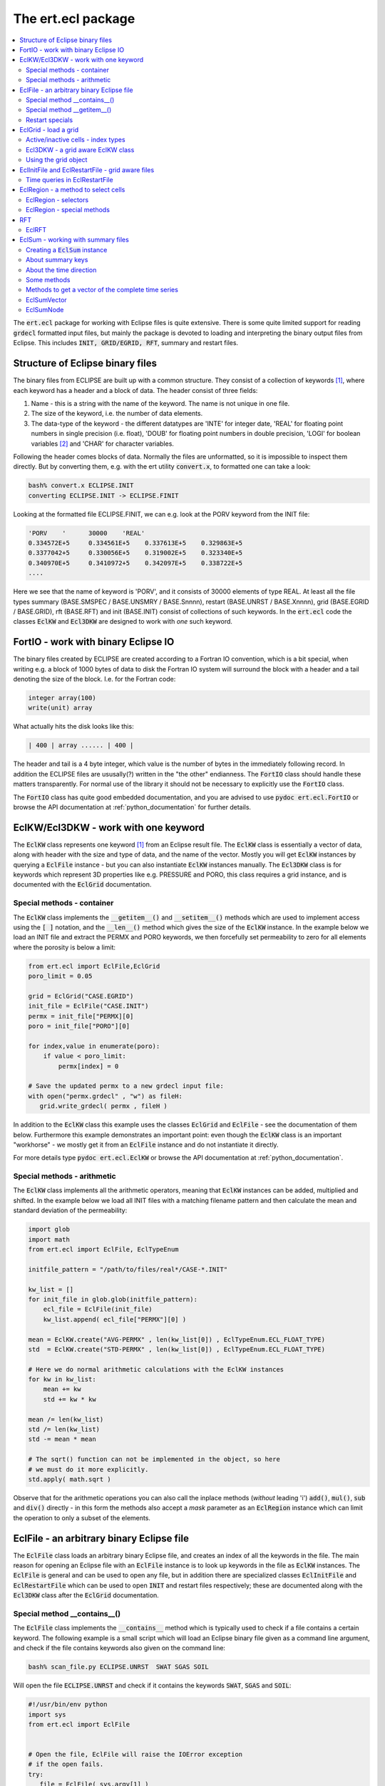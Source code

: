 The ert.ecl package
===================

.. contents::
   :depth: 2
   :local: 

The :code:`ert.ecl` package for working with Eclipse files is quite
extensive. There is some quite limited support for reading
:code:`grdecl` formatted input files, but mainly the package is
devoted to loading and interpreting the binary output files from
Eclipse. This includes :code:`INIT, GRID/EGRID, RFT`, summary and
restart files.

.. _structure_binary_files
Structure of Eclipse binary files
---------------------------------

The binary files from ECLIPSE are built up with a common structure.
They consist of a collection of keywords [1]_, where each keyword has a
header and a block of data. The header consist of three fields:

1. Name - this is a string with the name of the keyword. The name is
   not unique in one file.

2. The size of the keyword, i.e. the number of data elements.

3. The data-type of the keyword - the different datatypes are 'INTE'
   for integer date, 'REAL' for floating point numbers in single
   precision (i.e. float), 'DOUB' for floating point numbers in double
   precision, 'LOGI' for boolean variables [2]_ and 'CHAR' for character variables.

Following the header comes blocks of data. Normally the files are
unformatted, so it is impossible to inspect them directly. But by
converting them, e.g. with the ert utility :code:`convert.x`, to
formatted one can take a look:

.. code:: bash

   bash% convert.x ECLIPSE.INIT
   converting ECLIPSE.INIT -> ECLIPSE.FINIT

Looking at the formatted file ECLIPSE.FINIT, we can e.g. look at the
PORV keyword from the INIT file:

.. code:: bash

  'PORV    '      30000    'REAL'
  0.334572E+5     0.334561E+5    0.337613E+5    0.329863E+5
  0.3377042+5     0.330056E+5    0.319002E+5    0.323340E+5
  0.340970E+5     0.3410972+5    0.342097E+5    0.338722E+5
  ....

Here we see that the name of keyword is 'PORV', and it consists of
30000 elements of type REAL. At least all the file types summary
(BASE.SMSPEC / BASE.UNSMRY / BASE.Snnnn), restart (BASE.UNRST /
BASE.Xnnnn), grid (BASE.EGRID / BASE.GRID), rft (BASE.RFT) and init
(BASE.INIT) consist of collections of such keywords. In the
:code:`ert.ecl` code the classes :code:`EclKW` and :code:`Ecl3DKW` are
designed to work with *one* such keyword.


FortIO - work with binary Eclipse IO
------------------------------------

The binary files created by ECLIPSE are created according to a Fortran
IO convention, which is a bit special, when writing e.g. a block of
1000 bytes of data to disk the Fortran IO system will surround the
block with a header and a tail denoting the size of the
block. I.e. for the Fortran code:

.. code:: bash

   integer array(100)
   write(unit) array

What actually hits the disk looks like this:

.. code:: bash

   | 400 | array ...... | 400 |

The header and tail is a 4 byte integer, which value is the number of
bytes in the immediately following record. In addition the ECLIPSE
files are ususally(?) written in the "the other" endianness. The
:code:`FortIO` class should handle these matters transparently. For
normal use of the library it should not be necessary to explicitly use
the :code:`FortIO` class.

The :code:`FortIO` class has quite good embedded documentation, and
you are advised to use :code:`pydoc ert.ecl.FortIO` or browse the API
documentation at :ref:`python_documentation` for further details.


EclKW/Ecl3DKW - work with one keyword
-------------------------------------

The :code:`EclKW` class represents one keyword [1]_ from an Eclipse
result file. The :code:`EclKW` class is essentially a vector of data,
along with header with the size and type of data, and the name of the
vector. Mostly you will get :code:`EclKW` instances by querying a
:code:`EclFile` instance - but you can also instantiate
:code:`EclKW` instances manually. The :code:`Ecl3DKW` class is for
keywords which represent 3D properties like e.g. PRESSURE and PORO,
this class requires a grid instance, and is documented with the
:code:`EclGrid` documentation.


Special methods - container
...........................

The :code:`EclKW` class implements the :code:`__getitem__()` and
:code:`__setitem__()` methods which are used to implement access using
the :code:`[ ]` notation, and the :code:`__len__()` method which gives
the size of the :code:`EclKW` instance. In the example below we load
an INIT file and extract the PERMX and PORO keywords, we then
forcefully set permeability to zero for all elements where the
porosity is below a limit:

.. code:: python

   from ert.ecl import EclFile,EclGrid
   poro_limit = 0.05

   grid = EclGrid("CASE.EGRID")
   init_file = EclFile("CASE.INIT")
   permx = init_file["PERMX][0]
   poro = init_file["PORO"][0]

   for index,value in enumerate(poro):
       if value < poro_limit:
           permx[index] = 0

   # Save the updated permx to a new grdecl input file:
   with open("permx.grdecl" , "w") as fileH:
      grid.write_grdecl( permx , fileH )

In addition to the :code:`EclKW` class this example uses the classes
:code:`EclGrid` and :code:`EclFile` - see the documentation of them
below. Furthermore this example demonstrates an important point: even
though the :code:`EclKW` class is an important "workhorse" - we mostly
get it from an :code:`EclFile` instance and do not instantiate it
directly.

For more details type :code:`pydoc ert.ecl.EclKW` or browse the API
documentation at :ref:`python_documentation`.


Special methods - arithmetic
............................

The :code:`EclKW` class implements all the arithmetic operators,
meaning that :code:`EclKW` instances can be added, multiplied and
shifted. In the example below we load all INIT files with a matching
filename pattern and then calculate the mean and standard deviation of
the permeability:

.. code:: python

   import glob
   import math
   from ert.ecl import EclFile, EclTypeEnum

   initfile_pattern = "/path/to/files/real*/CASE-*.INIT"
   
   kw_list = []
   for init_file in glob.glob(initfile_pattern):
       ecl_file = EclFile(init_file)
       kw_list.append( ecl_file["PERMX"][0] )

   mean = EclKW.create("AVG-PERMX" , len(kw_list[0]) , EclTypeEnum.ECL_FLOAT_TYPE)
   std  = EclKW.create("STD-PERMX" , len(kw_list[0]) , EclTypeEnum.ECL_FLOAT_TYPE)

   # Here we do normal arithmetic calculations with the EclKW instances   
   for kw in kw_list:
       mean += kw
       std += kw * kw

   mean /= len(kw_list)
   std /= len(kw_list)
   std -= mean * mean 

   # The sqrt() function can not be implemented in the object, so here
   # we must do it more explicitly.
   std.apply( math.sqrt ) 
	
Observe that for the arithmetic operations you can also call the
inplace methods (*without* leading 'i') :code:`add()`, :code:`mul()`,
:code:`sub` and :code:`div()` directly - in this form the methods also
accept a *mask* parameter as an :code:`EclRegion` instance which can
limit the operation to only a subset of the elements.


EclFile - an arbitrary binary Eclipse file
------------------------------------------

The :code:`EclFile` class loads an arbitrary binary Eclipse file, and
creates an index of all the keywords in the file. The main reason for
opening an Eclipse file with an :code:`EclFile` instance is to look up
keywords in the file as :code:`EclKW` instances. The :code:`EclFile`
is general and can be used to open any file, but in addition there are
specialized classes :code:`EclInitFile` and :code:`EclRestartFile`
which can be used to open :code:`INIT` and restart files respectively;
these are documented along with the :code:`Ecl3DKW` class after the
:code:`EclGrid` documentation.


Special method __contains__()
.............................

The :code:`EclFile` class implements the :code:`__contains__` method
which is typically used to check if a file contains a certain
keyword. The following example is a small script which will load an
Eclipse binary file given as a command line argument, and check if the
file contains keywords also given on the command line:

.. code:: bash

   bash% scan_file.py ECLIPSE.UNRST  SWAT SGAS SOIL

Will open the file :code:`ECLIPSE.UNRST` and check if it contains the
keywords :code:`SWAT`, :code:`SGAS` and :code:`SOIL`:

.. code:: python

   #!/usr/bin/env python
   import sys
   from ert.ecl import EclFile


   # Open the file, EclFile will raise the IOError exception
   # if the open fails.
   try:
      file = EclFile( sys.argv[1] )
   except IOError:
      sys.exit("Could not open file: %s" % sys.argv[1])

   # Go through the keywords from the command line
   # and check if they are in the file
   for kw in sys.argv[2:]:
       if kw in file:
           print("Found %s in %s" % (kw , file.get_filename()))
       else:
           print("Missing %s in %s" % (kw , file.get_filename()))


Special method __getitem__()
............................

The :code:`__getitem__()` method is used to get an :code:`EclKW`
instance from a file through the :code:`[]` operator. The argument to
the :code:`[]` operator can either be an integer to get a keywords by
plain index order, or a keyword name.

.. code:: python

   from ert.ecl import EclFile

   file = EclFile("CASE.UNRST")
   first_kw = file[0]

   swat_kw = file["SWAT"]

Observe that when :code:`[]` is used with a keyword *name* the return
value is a *list* of keywords - there can potentially be *many*
keywords with the same name in a file.

Restart specials
................

The :code:`EclFile` class has many specialized methods for to perform
queries on the time direction of restart files. These methods should
be moved to :code:`EclRestartFile` class, and are documented there.


For more details type :code:`pydoc ert.ecl.EclFile` or browse the API
documentation at :ref:`python_documentation`.


EclGrid - load a grid
---------------------

The :code:`EclGrid` class is used to load an Eclipse Grid, the main
way to load a grid is from a :code:`EGRID` or :code:`GRID` file, but
as an alternative it is also possible to create a grid from a .grdecl
formatted *input* file [3]_, or a simple rectangualar grid can be
*created* without an input file. In most cases the :code:`EclGrid`
instance will be created as simple as:

.. code:: python

   from ert.ecl import EclGrid

   grid = EclGrid("ECLIPSE.EGRID")



Active/inactive cells - index types
...................................

For a typical reservoir model a large fraction of the cells are not
active; i.e. they are ignored in the flow calculations. The
bookkeeping of active/inactive cells is managed by grid. As a user of
the :code:`ert.ecl` Python package you must have some understanding of
these issues. Consider a 2D 3x3 grid model where only five of the
cells are active:

.. code::


      +---------+---------+---------+
      |1  (0,2) |1  (1,2) |0  (2,2) |
      |      6g |      7g |	 8g |
      |      3a |      4a |	  - |
      +---------+---------+---------+
      |0  (0,1)	|1  (1,1) |1  (2,1) |
      |	     3g	|      4g |      5g |
      |	     -	|      1a |      2a |
      +---------+---------+---------+
      |0  (0,0)	|1  (1,0) |0  (2,0) |
      |	     0g	|      1g |	 2g |
      |	     - 	|      0a |	 -  |
      +---------+---------+---------+

The 0 or 1 in the upper left corner of each cell indicates whether the
cell is active(1) or inactive(0) [4]_. When working with the
:code:`EclGrid` there are generally *three* different ways to refer to
a specific cell - these are:

 1. A triplet of :code:`(i,j,k)` values - in the example above
    indicated with the :code:`(i,j)`. 

 2. A *global index* in the range :code:`[0..nx*ny*nz)` which uniquely
    identifies a cell. This is indicated as the number with a trailing
    'g' in the example above.

 3. An *active index* in the range :code:`[0..nactive)` which
    uniquely identifies an *active* cell. In the figure above the
    active indices are the integers with a trailing 'a'.

All the methods on the :code:`EclGrid` object which evaluate
properties for a particular cell can take the cell coordinate in any
of the three formats above. In addition there are conversion functions
between the three. Observe that all the indexing methods assume that
the indices are zero offset, i.e. starting at 0, this is in contrast
to Eclipse itself and many other post processing applications which
assume that indices start at 1.

In the restart and init files most of the properties are stored as
vectors of length *nactive*, i.e. the indexing with active indices is
the most natural. In the example below we load a grid and a init file,
and then we print the (i,j,k) values for all the cells with
:code:`PERMX` below a limit:

.. code:: python

   from ert.ecl import EclGrid,EclFile

   permx_limit = 1e-2
   grid = EclGrid( "CASE.EGRID" )
   init = EclFile( "CASE.INIT" )

   permx_kw = init["PERMX"][0]
   
   for ai in range(len(permx_kw)):
       if permx_kw[ai] < permx_limit:
          ijk = grid.get_ijk( active_index = ai)
	  print("permx[%d,%d,%d] < %g" % (ijk[0], ijk[1], ijk[2], permx_limit))

In the case of dynamic properties like :code:`PRESSURE` and
:code:`SWAT` it does not make sense to ask what the value is in the
inactive cells - it has not been calculated. For properties the input
files typically have :code:`nx*ny*nz` elements - so here it is/might
be possible to get hold of a valid value also for the inactive
cells. When working interchangebly with properties defined over all
cells or only the active cells it is very important to think straight.


Ecl3DKW - a grid aware EclKW class
..................................

The :code:`Ecl3DKW` class is derived from the :code:`EclKW` class, but
the instance has a :code:`EclGrid` and optionally a default value
associated to it. The purpose of this is to be able to use
:code:`(i,j,k)` as index when looking up values. When :code:`(i,j,k)`
is used to identify the cell the, :code:`Ecl3DKW` class can
transparently handle the active/inactive cells issue - returning a
default value in the case of undefined inactive cells. 

When the :code:`[]` argument is a single integer the :code:`Ecl3DKW`
class can not know whether the index supplied is an active or a global
index, and it will be a simple index lookup - which properties are
determined by the length of the underlying data. 

The :code:`Ecl3DKW` class is mainly convenience compared to the pure
:code:`EclKW` class - for performance reasons it should probably not
be used if you wish to run through all the cells.


Using the grid object
.....................

The :code:`EclGrid` object has a long range of methods for extracting
grid properties:

  1. Many different methods for working with cell data like position,
     depth, size and location of cell corners.
  
  2. Methods doing the reverse mapping :code:`(x,y,z) -> (i,j,k)`.

  3. *Some* functionality for working with LGRs, coarse groups and
     fractured grid. 

  4. Methods for exporting a :code:`EclKW` defined over
     :code:`nactive` elements to a :code:`grdecl` formatted file with
     :code:`nx*ny*nz` elements.

In addition the :code:`EclGrid` is used as an input for the
:code:`Ecl3DKW` properties and also for the :code:`EclRegion`
class. For further details please type :code:`pydoc ert.ecl.EclGrid`
or browse the API documentation at :ref:`python_documentation`.

EclInitFile and EclRestartFile - grid aware files
-------------------------------------------------

For restart and init files you can optionally choose to use
:code:`EclInitFile` and :code:`EclRestartFile` classes instead of the
basic :code:`EclFile` class. These two derived classes have a grid
attached, and will return a :code:`Ecl3DKW` instance instead of a
:code:`EclKW` instance for keywords with either :code:`nx*ny*nz` or
:code:`nactive` elements.

In the example below we have a list of :code:`(i,j,k)` triplets and we
look up the permeability values for these cells without going through
the :code:`(i,j,k) -> active_index` transformation:

.. code:: python

   from ert.ecl import EclGrid,EclInitFile

   grid = EclGrid( "CASE.EGRID" )
   init = EclInitFile( "CASE.INIT" )

   cell_list = [(1,2,3), (1,4,5), (2,2,7)]
   # The permx_kw will now be a Ecl3DKW instance

   permx_kw = init["PERMX"][0]
   for ijk in cell_list:
       print("permx : %g" % permx_kw[ijk])       
   

Time queries in EclRestartFile
..............................

The :code:`EclRestartFile` class has many methods for queries on the
temporal content of a restart file [5]_. 

Classmethods
,,,,,,,,,,,,

Several of the methods giving temporal information on restart files
are *classmethods* - which means that an be invoked *without* creating
the :code:`EclRestartFile` instance first:


EclRestartFile.file_report_list
*******************************

The classmethod :code:`file_report_list` will scan through a file and
identify all the report steps in the file. In the example below we
print a list of all the report steps which can be found in a restart
file.

.. code:: python

   from ert.ecl import EclRestartFile

   report_list = EclRestartFile.file_report_list("ECLIPSE.UNRST")

   print("The file: %s contains the following report steps: ") 
   print( ", ".join(report_list))
 

EclRestartFile.contains_report_step
***********************************

The classmethod :code:`contains_report_step` will check if the file
*filename* contains the report_step *report_step*:

   
   if EclRestartFile.contains_report_step( "ECLIPSE.UNRST" , 100):
       print("The file has a section for report step=100")
   else:
       print("No - the file does not have report_step = 100")


EclRestartFile.contains_sim_time
********************************

The classmethod :code:`contains_report_step` will check if the file
*filename* has a result block for a particular date, the date should
be given as a normal Python :code:`datetime`:

.. code:: python

   from ert.ecl import EclRestartFile
   import datetime   

   sim_time = datetime.datetime( 2010 , 6 , 15 )
   if EclRestartFile.contains_sim_time( "ECLIPSE.UNRST" , sim_time ):
       print("The file has a section date: %s" % sim_time)
   else:
       print("No - the file does not have data at: %s" % sim_time)



EclRegion - a method to select cells
------------------------------------

The purpose of the :code:`EclRegion` class is to build up a set of set
cells in a *region* [6]_ based on various selection criteria. That
selection is then typically used to update a set of cells in a
:code:`EclKW` instance, either as a :code:`mask=region` parameter in
one of the arithmetic operators or by directly looping through the
index set.

In the example below we load the PORO and PERMX fields from
:code:`grdecl` input files, select different regions based on the
values and create a SATNUM keyword. The rather arbitrary rule we
apply is:

 1. For cells with PORO < 0.01 we assign SATNUM = 1
 2. For cells with PORO > 0.01 and PERMX < 200 we assign SATNUM = 2
 3. For cells with PORO > 0.01 and PERMX > 200 we assign SATNUM = 3


.. code:: python

   from ert.ecl import EclGrid, EclRegion, EclKW, EclTypeEnum

   grid = EclGrid( "CASE.EGRID" )
   
   with open("poro.grdecl") as f:
       poro = EclKW.read_grdecl( f , "PORO")

   with open("permx.grdecl") as f:
       permx = EclKW.read_grdecl( f , "PERMX")

   # Create an initially empty region, and select all the cells where
   # PORO is below 0.01
   reg1 = EclRegion( grid , False )
   reg1.select_less( poro , 0.01 )


   # Create an initially empty region, and select all the cells where
   # PORO is above 0.01. Then we select all the cells where PERMX is
   # above 200. Since the flag intersect is True this second selection
   # is only among the already selected cells.
   reg2 = EclRegion( grid , False )
   reg2.select_more( poro , 0.01 )
   reg2.select_more( permx , 200 , intersect = True )


   # Create a region where all cells are initially selected,
   # then subtract the regions reg1 and reg2.
   reg3 = EclRegion( grid , True )
   reg3 -= (reg1 + reg2)


   # Create a new satnum keyword and use the assign() method with a
   # mask parameter.
   satnum = EclKW.create( "SATNUM" , grid.get_global_size() , EclTypeEnum.ECL_INT_TYPE)
   satnum.assign( 1, mask = reg1 )
   satnum.assign( 2, mask = reg2 )
   satnum.assign( 3, mask = reg3 )

   with open("satnum.grdecl" , "w") as f:
       satnum.write_grdecl( f )


EclRegion - selectors
.....................

A region can be constructed in many different ways:
  
 1. Based on slices of :code:`i,j,k` values.
 2. Inside or outside a polygon; or alternatively "above" or "below" a
    line.
 3. Based on comparing a :code:`EclKW` instance with a scalar value.
 4. Based on comparing two :code:`EclKW` instances.
 5. Based on cell geometry - i.e. size, depth or thickness.

Observe the following:

 1. For each :code:`select_xxx` method there is a corresponding
    :code:`deselect_xxx` method.

 2. By default all cells are eligible for selection, but if you pass
    the :code:`intersect = True` flag to the :code:`select_xxx` method
    the selection algorithm will only consider the already selected
    cells.


EclRegion - special methods
...........................

The :code:`EclRegion` class implements the special methods required to
view the regions as set; i.e. you can add and subtract regions and
form the union and intersection of regions.

.. code:: python

   reg1 = ...
   reg2 = ...


   # Region reg3 will be the union reg1 and reg2, i.e. the cells
   # selected in reg3 is the set of all cells selected in either reg1
   # or reg2.
   reg3 = reg1 | reg2 
   reg3 = reg1 + reg2

   # Region reg3 will be set of cells which are *only* selected in reg1.
   reg3 = reg1 - reg2

   # Region reg3 will be the set of cells which are selected in *both*
   # reg1 and reg2.
   reg3 = reg1 & reg2
 
For further details, specially of the various select methods, please
type :code:`pydoc ert.ecl.EclRegion` or browse the API documentation
at :ref:`python_documentation`.

RFT
---

The support for RFT files in :code:`ert.ecl` is split among the three
classes :code:`EclRFTFile`, :code:`EclRFT` and :code:`EclRFTCell`. The
:code:`EclRFTFile` class is used to load an ECLIPSE RFT file. The RFT
files will generally contain results for several wells, and several
times, the :code:`EclRFTFile` class will load them all - and then
supplies an interface to query for individual RFT results based on
wellname and/or date; the individual RFT results will be in the form
of :code:`EclRFT` instances. 

.. code:: python
  
   from ert.ecl import EclRFTFile

   # Load the RFT file
   rft_file = EclRFTFile("ECLIPSE.RFT")
   
   # Extract the RFT results for well 'OP-X' at date 2010-01-15; 
   # will return None if no such RFT exists - should probably raise an
   # exception.
   rft = rft_file.get("OP-X" , datetime.date(2010,1,15))
   
In addition to the main method: :code:`EclRFTFile.get()` the
:code:`EclRFTFile` class has utility methods to list all the well and
date values present in the RFT file, the number of wells and so on.


EclRFT
......
From the :code:`EclRFTFile.get()` method we get a :code:`EclRFT`
instance. Observe that one RFT file can contain a lump of different
data RFT types:
   
   RFT: This is old-fashioned RFT which contains measurements of
        saturations for each of the completed cells.
   
   PLT: This contains production and flow rates for each phase in
        each cell.

   SEGMENT: Not implemented.

The :code:`EclRFT` object has some metadata describing which type
of data it represents, and there is some special functionality related
to MSW wells; but the main purpose of the :code:`EclRFT` class is to
serve as container holding a list of :code:`EclRFTCell` instances -
one for each perforated cell in the RFT. The :code:`EclRFT` class has
implemented the :code:`__getitem__()` method, so the following code
will loop identify an RFT from a file and then loop through all the
cells for that RFT.

.. code:: python
  
   from ert.ecl import EclRFTFile
   rft_file = EclRFTFile("ECLIPSE.RFT")
   rft = rft_file.get("OP-X" , datetime.date(2010,1,15))

   for cell in rft:
       print("Looking at cell: (%d,%d,%d)  depth:%g   pressure:%g" % (
             cell.get_i() , cell.get_j() , cell.get_k() , cell.depth , cell.pressure))

Depending on whether this is RFT or a PLT the exact type of the cell
object will be either :code:`EclRFTCell` or :code:`EclPLTCell`, the
:code:`EclPLTCell` has many extra properties not in the
:code:`EclRFTCell` class. For more detail use :code:`pydoc` to look at
the classes :code:`ert.ecl.EclRFTFile`, :code:`ert.ecl.EclRFT`,
:code:`ert.EclRFTCell` or :code:`ert.ecl.EclPLTCell` - or the API
documentation at :ref:`python_documentation`.

EclSum - working with summary files
-----------------------------------

Summary files are loaded with the :code:`EclSum` class. The
:code:`EclSum` class is a quite complete implementation for working
with Eclipse summary data, but it should also be said the
:code:`EclSum` class is one of the oldest classes in the
:code:`ert.ecl` package and the api could have been cleaner. 


Creating a :code:`EclSum` instance
..................................

In more than 99% of the cases the assumption is that we want to create
a :code:`EclSum` instance by loading read-only summary results from
disk, however it is also possible to assemble a :code:`EclSum`
instance using the api - that is not covered in this documentation.

The summary results from ECLIPSE come in two different types of files;
the :code:`ECLIPSE.SMSEPEC` file is a *header file* with all the
properties of the variables, and the :code:`ECLIPSE.UNSMRY` (or
alternatively :code:`ECLIPSE.S0000, ECLIPSE.S0001, ECLIPSE.S0002,
...`) file contains the actual values. Creating a :code:`EclSum`
instance from this is as simple as:

.. code:: python

   from ert.ecl import EclSum

   ecl_sum = EclSum("ECLIPSE")
  
As is clear from the example the :code:`EclSum` instance is created
based only on the basename of the simulation, you can optionally have
an extension like :code:`ecl_sum = EclSum("ECLIPSE.UNSMRY")` - but
that is *mostly* [7]_ ignored. 

If your case is restarted from an another case the :code:`EclSum`
cconstructor will by default try to locate the historical case, and
load the summary results from that as well. Alternatively you can pass
the argument :code:`include_restart = False` to the :code:`EclSum`
constructor. The loading of historical case will fail with an error
message if:

 1. The case can not be found in the filesystem.

 2. The :code:`SMSPEC` is not 100% identical to the current
    :code:`SMSPEC` setion; this will typically fail if you have modified
    the :code:`SUMMARY` section of the ECLIPSE deck between the two
    simulations.


About summary keys 
..................

The header file :code:`CASE.SMSPEC` has all the information *about*
the summary data. The :code:`CASE.SMSPEC` file consists of several
:code:`EclKW` instances, where the three most important one are:
:code:`KEYWORDS` which contains the variable names like
:code:`FOPT`, :code:`WGOR` and :code:`BPR`, the :code:`WGNAMES` vector
which contains names of groups and wells, and :code:`NUMS` which
contain extra numbers to characterize the variables. A small
:code:`SMSPEC` file could look like this:

.. code:: 

  KEYWORDS       WGNAMES        NUMS              |   PARAM index   Corresponding ERT key              
  ------------------------------------------------+--------------------------------------------------
  WGOR           OP_1           0                 |        0        WGOR:OP_1                          
  FOPT           +-+-+-+-       0                 |        1        FOPT                               
  WWCT           OP_1           0                 |        2        WWCT:OP_1                          
  WIR            OP_1           0                 |        3        WIR:OP_1                           
  WGOR           WI_1           0                 |        4        WWCT:OP_1                          
  WWCT           W1_1           0                 |        5        WWCT:WI_1                          
  BPR            +-+-+-         12675             |        6        BPR:12675, BPR:i,j,k              
  RPR            +-+-+-         1                 |        7        RPR:1                              
  FOPT           +-+-+-         0                 |        8        FOPT                               
  GGPR           NORTH          0                 |        9        GGPR:NORTH                         
  COPR           OP_1           5628              |       10        COPR:OP_1:56286, COPR:OP_1:i,j,k   
  RXF            +-+-+-         32768*R1(R2 + 10) |       11        RXF:2-3                                 
  SOFX           OP_1           12675             |       12        SOFX:OP_1:12675, SOFX:OP_1:i,j,jk 
  ------------------------------------------------+--------------------------------------------------

As indicated above the ERT library combines elements from the
:code:`KEYWORDS`, :code:`WGNAMES` and :code:`NUMS` vectors to create a
unique combined key. When referring to a 'key' in the rest of the
documentation, we mean one of these combined keys. Observe the
following about the smspec index:


  - For LGR's even more vectors are needed; ERT supports the LGR
    information contained in the ordinary summary files, but not the
    high temporal frequency results which are in a separate file.

  - The KEYWORDS array is always relevant; which of the other vectors
    is consulted depends on the type of variable, for e.g. WWCT the
    well name is fetched from the WGNAMES vector, whereas the NUMS
    vector is ignored. On the other hand the WGNAMES vector is ignored
    (explictly by using the dummy well +-+-+-) for BPR but the cell
    coordinate is read off from the NUMS vector.

  - For the properties defined in the grid like BPR and COPR both the
    key based directly on the NUMS value and the key based on
    tranforming the NUMS value to i,j,k are present. This is not the
    case for local grid properties, where only the i,j,k variety is
    used. For these keys the offset of :code:`(i,j,k)` is *one-based*
    , which is slightly untypical for the :code:`ert` code.

  - All well variables are present for all wells - that means the
    summary file contains oil production rate :code:`WOPR` for an
    injector, and injection rate :code:`WIR` for an oil producer.

  - The column *PARAM index* denotes the index this key will have in
    the :code:`PARAMS` *storage* vectors in the :code:`UNSMRY` or
    :code:`.Snnnn` files.

  - Nearly all variable types are supported by ERT - those which are
    missing are: *Network variables* and *Aquifer variables*.



About the time direction 
........................

As we can see from the table in "About summary keys" section the
variables in the SMSPEC file have a unique index, i.e. for the example
above we can see that the water cut in well 'OP_1' -
i.e. :code:`WWCT:OP_1` is stored as element nr 2 in the :code:`PARAMS`
vectors; so to actually get the water cut in well 'OP_1' we look up
the value of the PARAMS keyword at index 2.  By default the SUMMARY
data will be created and stored for every timestep of the simulator,
i.e. the raw time resolution is directly given by the simulators
performance, in ECLIPSE parlance these are called ministeps. When the
:code:`EclSum` class loads a summary all the ECLIPSE ministeps are
stacked together in one long vector, observe that e.g. when the
keyword RPTONLY is used in the ECLIPSE data file there can be "holes"
in the ministep sequence. 

The ert.ecl summary implementation works with four different concepts
of time:

time_index 
,,,,,,,,,,,

This is a plain index in the range :code:`[0,..num_timestep)`. Observe
that :code:`num_timesteps` is the number of timesteps loaded, and not
the total number of timesteps simulated. There can be holes in the
ministep sequence, but there will never be holes in this range. It is
closely coupled to the simulator timestep and what the user of ECLIPSE
has chosen to store, so no further meaning should be attached to these
indices. Ultimately all lookups will be based on :code:`time_index`; in the C
code it is therefore often denoted :code:`internal_index`.

ministep
,,,,,,,,,

Each simulator timestep corresponds to one ministep, but an arbitrary
summary dataset need not contain all ministeps. In the case of a
restarted simulation the first ministeps might be missing completely,
and there can also be holes in the series. Each block of summary data
is tagged with a MINISTEP number by ECLIPSE. The ministep indices are
arbitrary properties of the simulation, and are not exported by the
:code:`ert.ecl` API.  


report_step 
,,,,,,,,,,,,

This is the ECLIPSE report step, there are functions to convert
between report step and index, and you can use report step as time
value when querying for values.  


True time 
,,,,,,,,,,

It is possible to query the summary object for values interpolated to
"true" time; the true time can eiether be specified in days since
simulation start, or as python datetime.date() instance.  

Some methods
.............


__contains__
,,,,,,,,,,,,

The :code:`__contains__` method implements :code:`in` support. If you
are uncertain whether the summary contains a key or not, you should
use this function to check. In the example below a list of keys is
read from the commandline, and we check whether they are in the
summary or not: 

.. code:: python

   import sys
   from ert.ecl import EclSum
   sum = ecl.EclSum("ECLIPSE")

   for key in sys.argv[1:]
       if key in sum:
          print "Key:%s exists" % key
       else:
          print "Key:%s does NOT exist" % key


keys( pattern = None )
,,,,,,,,,,,,,,,,,,,,,,

This method will generate a list of keys witch match :code:`pattern`,
or all keys if :code:`pattern == None`. The pattern is a shell-type
wildcard expression, and the final matching is done with the stdlib
function fnmatch(), and not regular expressions. So to get a list of
all keys corresponding to block pressures, and all historical group
variables for the group "NORTH" we can use the :code:`keys()` function as:

.. code:: python

   from ert.ecl import EclSum
   sum = ecl.EclSum("ECLIPSE")

   matching = sum.keys( "BPR:*" ) + sum.keys( "G*H:NORTH" ) 


iget_report( index )
,,,,,,,,,,,,,,,,,,,,

The iget_report() method will convert a time index (as one gets from
e.g. first_gt()) and return the report step which contains this
index. For instance if you have loaded a unified summary file with the
following keywords:

.. code:: bash

   SEQHDR    <--------.
   MINISTEP 0         |
   PARAMS             |  
   MINISTEP 1         |   Report step 1
   PARAMS             |
   MINISTEP 2         |
   PARAMS             |
   SEQHDR   <---------+
   MINISTEP 3         |      
   PARAMS             |   Report step 2
   MINISTEP 4         |
   PARAMS             |


The plain index will be counting ministeps, as given by the numbering
0..4. If we call iget_report(2) we will get one, because it is Report
step 1 which contains ministep 2.

get_unit( key )
,,,,,,,,,,,,,,,

Will return the unit, i.e. :code:`SM3` for the summary variable key.  Methods
to get the value at one point in time

iget( key , index )
,,,,,,,,,,,,,,,,,,,


This function will return the value corresponding to key at 'time'
given by index.


get_interp( key , days = None , date = None )
,,,,,,,,,,,,,,,,,,,,,,,,,,,,,,,,,,,,,,,,,,,,,


This method will return the summary value correponding to key
(e.g. :code:`WWCT:A6-H`) interpolated to simulation date or simulation
days days - one-and-only-one of the two optional parameters must be
supplied. The date parameter is a normal python
:code:`datetime.date()` or :code:`datetime.datetime()` instance:

.. code:: python

  import datetime
  import ert.ecl.ecl as ecl
  sum = ecl.EclSum( case )

  print "FWCT after 1000 days: %g" % sum.get_interp( "FWCT" , days = 1000 )
  print "Total oil production at 10.10.2010: %g" % sum.get_interp( "FOPT" , date = datetime.date( 2010 , 10 , 10) )


If the supplied time argument falls outside the time range where you
have simulation data the function will return :code:`None`. Observe
that for rate-like variables the :code:`get_interp()` will return
step-like results if you have finer time-resolution than the
simulation results. It might be tempting to interpolate the values,
but that would be wrong. If you want interpolated values at many
points in time you can use the method :code:`get_interp_vector()`
below:


get_interp_vector( key , days_list = None , date_list = None )
,,,,,,,,,,,,,,,,,,,,,,,,,,,,,,,,,,,,,,,,,,,,,,,,,,,,,,,,,,,,,,

This method will return a Python list of summary values corresponding
to :code:`key`, interpolated to the time points given by either days_list or
date_list. In the example below we fetch the total oil production
every 6 months:

.. code:: python

   import datetime
   import ert.ecl.ecl as ecl
   sum = EclSum( "ECLIPSE" )

   # Building up the list of dates:
   date = sum.start_date
   date_list = []
   while date < sum.end_date:
       date_list.append( date )   
       if date.month < 7:
          date = datetime.date( date.year , 7 , 1)
       else:
          date = datetime.date( date.year + 1 , 1 , 1)

    # Get the values 
    FOPT_vector = sum.get_interp_vector( "FOPT" , date_list = date_list )

    # Print the results
    for (date , FOPT) in zip(date_list , FOPT_vector):
        print "%s   %g" % (date , FOPT)


Methods to get a vector of the complete time series
...................................................


get_vector( key , report_only = False)
,,,,,,,,,,,,,,,,,,,,,,,,,,,,,,,,,,,,,,

The get_vector function will return a EclSumVector instance
corresponding to <code>key. The __getitem__ function is also
implemented in terms of the get_vector function, i.e. the same
behaviour can be achieved with the [] operator: import ert.ecl as ecl

.. code:: python

   sum = ecl.EclSum( "/path/simuluation/BASE" )
   wwct = ecl.get_vector("WWCT:C-1")
   wopr = ecl["WOPR:C-1"]


If the summary variable key does not exist in the case the exception
KeyError will be raised. By default EclSumVector will have full
temporal resolution; but if the optional argument report_only is set
to True the vector will only contain data from the report times. This
option is not available when the [] operator is used.  Properties

length
,,,,,,

The length property is the number of data-points in the summary instance; this corresponds to the number of timesteps in the ECLIPSE simulation; alternatively you can use Python builtin function len().
start_date / end_date

The start_date and end_date properties are the starting date and
ending date of the simulation respectively. The return value is an
instance of Python datetime.date(): ...  start_date = sum.start_date
end_date = sum.end_date

print "Simulation started.............: %s" % start_date
print "Simulation ended...............: %s" % end_date
print "The simulation spans %s days...: %s" % (end_date - start_date).days 

start_time / end_time
,,,,,,,,,,,,,,,,,,,,,

This is similar to the start_date, end_date properties, but the return
value is a Python datetime.datetime() instance instead. Only relevant
if you need sub-days time resolution. (Sub-days time resolution is
probably quite bug infested.)  first_report / last_report The report
steps are the numbering ECLIPSE gives to the DATES keywords. The
properties first_report and last_report return the first and last
report steps in the current summary instance.

first_gt(key , limit) / first_lt(key , limit)
,,,,,,,,,,,,,,,,,,,,,,,,,,,,,,,,,,,,,,,,,,,,,

These two functions will return the index of the first "time" where
the summary vector corresponding to key goes above (first_gt()) or
falls below a limit (first_lt).  If the limit is not reached the
function will return -1; if the -1 is used as index in a subsequent
call to an EclSum method, it will fail hard.

.. code:: python

   gt_index = sum.first_gt( "WWCT:OP_3" , 0.30)
   if gt_index < 0:
      print "The water cut in well OP_3 never exceeds 0.30"
   else: 
      print "WWCT:OP_3 exceeds 0.30 after %g days." % sum.iget_days( gt_index )

   lt_index = sum.first_lt("RPR:2" , 210)
   if lt_index < 0:
      print "The pressure in region 2 never falls below 210 BARS"
   else:
      print "RPR:2 below 210 bars at : %s" % sum.iget_time(lt_index).date()

numpy_value( key )
,,,,,,,,,,,,,,,,,,

This method will return a numpy vector with all the values for the key
key. The numpy vector type can then be used e.g. to plot or do other
manipulations.

      
numpy_days
,,,,,,,,,,

This property will return a numpy vector with the number of simulation
days.  mpl_dates This property is a numpy vector of "time-values" in
matplotlib format. Suitable when plotting with matplotlib. In the
example below we fetch two vectors, and the simulation days from a
summary, and then print it all to the screen: 

.. code:: python
   from ert.ecl import EclSum

   sum = EclSum( "/path/ECLIPSE.DATA" )
   days = sum.days
   wwct = sum.numpy_value("WWCT:OP_1")
   wopr = sum.numpy_value("WOPR:OP_1")

   for (d , w , o) in zip( days , wwct , wopr):
       print "%5.0f   %5.3f  %8.1f" % (d,w,o)


Special functions/operators

[] : get The [] operator is mapped to the get_vector() method and will
return the EclSumVector corresponding to the key entered, i.e. the
EclSum instance will behave much like a dictionary. I.e. to get a
EclSumVector corresponding to field oil production rate you can do:
sum = ecl.EclSum( "ECLIPSE" ) fopr = sum["FOPR"] If you give a key
which does not exist in the summary the KeyError exception will be
raised.

EclSumVector
............

The EclSumVector class is a small convenience class to work with only
one summary vector. It is not necessary to use the EclSumVector
class - everything can be accessed directly from the EclSum
class. Many of the methods and properties of the EclSumVector are very
similar or actually identical to methods in the EclSum class:

The methods/properties which access the timeseries are the same.  Many
of the methods which take key input argument in the EclSum case
obviously take no key argument in the case of EclSumVector; if there
are no arguments left these methods will typically be converted to
read-only properties.

Constructor

EclSumVector( parent , key , report_only ) The default constructor
EclSumVector() will create a new EclSumVector instance, but the
intentition is that the EclSumVector instances should be constructed
via the EclSum parent instance, and not explicitly by the user.
Methods

The EclSumVector class has all the same methods as the EclSum class;
with the obvious exceptions of has_key() and keys(). The key argument
present in the methods ... is removed in the EclSumVector incarnation.
Properties

Special functions/operators

[] : get

The EclSumVector implements the __getitem__() method to support
iteration and the [] operator. The __getitem__ method supports
negative indices and partly slicing. When slicing the returned value
will not be reduced EclSumVector instance, but rather a plain Python
list with the correct set of elements. The elements returned from the
__getitem__ method are EclSumNode instances.

.. code:: python

   from ert.ecl import EclSum

   eclsum = EclSum( "ECLIPSE" )
   wwct = eclsum["WWCT:OP-5"]

   print "First value element: " wwct[0].value
   print "Last value         : " wwct[-1].value
   print "List of every third: " wwct[0::3]


EclSumNode
..........

The EclSumNode class is very small, more like a C struct. It contains
11the value, along with time in different units for one summary vector
at one point in time; the content of the EclSumNode is plain field
variables; no properties or anything fancy. The EclSumNode has the
following fields:

  value       : The actual value
  report_step : The report step
  mini_step   : The ministep
  days        : Days since simulation start
  date        : The simulation date
  mpl_date    : A date format suitable for matplotlib 

When iterating over a EclSumVector the return values will be in the
form EclSumNode instances. The EclSumNode instances are created on
demand by a EclSumVector instance. The example below show how the
EclSumNode instances arise when iterating over the content of a
EclSumVector:

.. code:: python

  wwct = ecl_sum["WWCT:C-1A"]
  for node in wwct:
      print "Days:%g  value:%g" % (node.days , node.value)


.. [1] Observe that the word *keyword* here means one block of
       information, as the :code:`PORV` from the
       :ref:`structure_binary_files`, which is generally *not* the
       same as one keyword from the input file.


.. [2] In binary files Boolean True and False is represented by the
       integer values -1 and 0 respectively; whereas the characters
       'T' and 'F' are used in ASCII formatted files.


.. [3] Observe that the reservoir simulator will typically
       *deactivate* cells. The :code:`EGRID/GRID` output files are
       created *after* cells have been deactivated, hence the
       distribution of active/inactive cells in a grid created from
       the input files will generally *not* agree with the result
       arrays found in the restart files.

.. [4] This corresponds to the :code:`ACTNUM` property used internally
       by Eclipse to denote active/inactive status.

.. [5] The methods are currently implemented in the base class
       :code:`EclFile` - but they should be moved to the
       :code:`EclRestartFile` class.

.. [6] Observe that the set of cells need *not* form a singly
       connected set.

.. [7] Since the summary files can be both formatted and unformatted,
       and also both unified and non-unified there can potentially be
       several datasets with the same basename present in the
       directory. The :code:`EclSum` loader will by default use the
       latest version, but by supplying an extension you can control
       which files should be loaded; i.e. when calling as
       :code:`EclSum("ECLIPSE.A0056")` the loader will *only* look for
       multiple formatted files.

